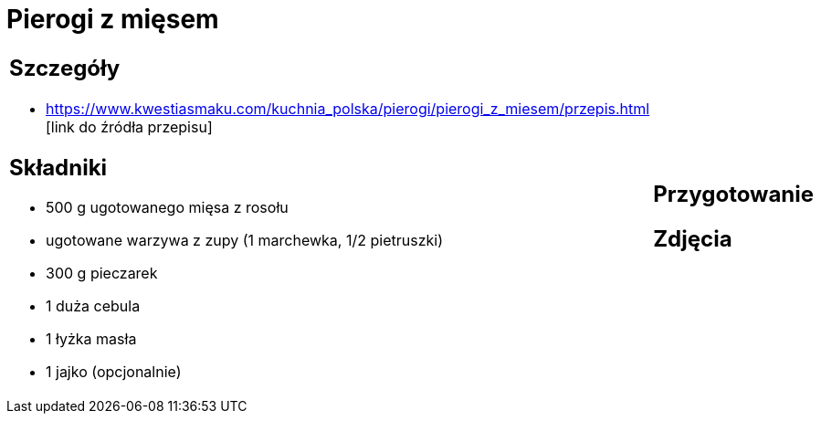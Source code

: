 = Pierogi z mięsem

[cols=".<a,.<a"]
[frame=none]
[grid=none]
|===
|
== Szczegóły
* https://www.kwestiasmaku.com/kuchnia_polska/pierogi/pierogi_z_miesem/przepis.html [link do źródła przepisu]

== Składniki
* 500 g ugotowanego mięsa z rosołu
* ugotowane warzywa z zupy (1 marchewka, 1/2 pietruszki)
* 300 g pieczarek
* 1 duża cebula
* 1 łyżka masła
* 1 jajko (opcjonalnie)
|
== Przygotowanie

== Zdjęcia
|===
